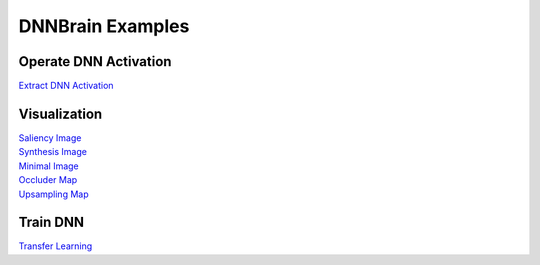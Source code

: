 DNNBrain Examples
=================

Operate DNN Activation
----------------------

`Extract DNN Activation <extract_dnn_activation.html>`__

Visualization
-------------

| `Saliency Image <saliency_image.html>`__
| `Synthesis Image <synthesis_image.html>`__
| `Minimal Image <minimal_image.html>`__
| `Occluder Map <occluder_map.html>`__
| `Upsampling Map <upsampling_map.html>`__

Train DNN
---------

`Transfer Learning <transfer_learning.html>`__
